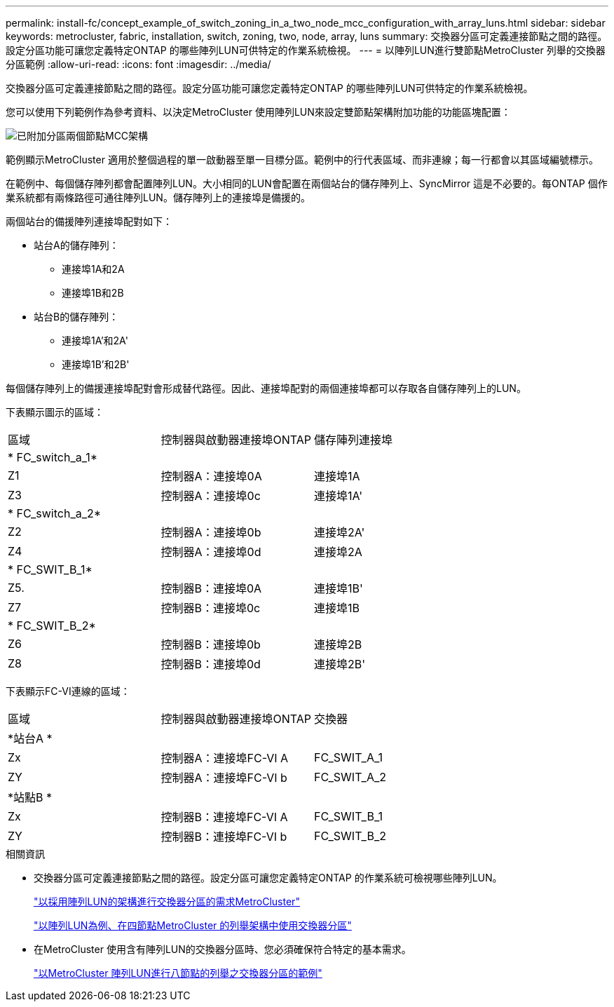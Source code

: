 ---
permalink: install-fc/concept_example_of_switch_zoning_in_a_two_node_mcc_configuration_with_array_luns.html 
sidebar: sidebar 
keywords: metrocluster, fabric, installation, switch, zoning, two, node, array, luns 
summary: 交換器分區可定義連接節點之間的路徑。設定分區功能可讓您定義特定ONTAP 的哪些陣列LUN可供特定的作業系統檢視。 
---
= 以陣列LUN進行雙節點MetroCluster 列舉的交換器分區範例
:allow-uri-read: 
:icons: font
:imagesdir: ../media/


[role="lead"]
交換器分區可定義連接節點之間的路徑。設定分區功能可讓您定義特定ONTAP 的哪些陣列LUN可供特定的作業系統檢視。

您可以使用下列範例作為參考資料、以決定MetroCluster 使用陣列LUN來設定雙節點架構附加功能的功能區塊配置：

image::../media/zoning_two_node_mcc_fabric_attached.gif[已附加分區兩個節點MCC架構]

範例顯示MetroCluster 適用於整個過程的單一啟動器至單一目標分區。範例中的行代表區域、而非連線；每一行都會以其區域編號標示。

在範例中、每個儲存陣列都會配置陣列LUN。大小相同的LUN會配置在兩個站台的儲存陣列上、SyncMirror 這是不必要的。每ONTAP 個作業系統都有兩條路徑可通往陣列LUN。儲存陣列上的連接埠是備援的。

兩個站台的備援陣列連接埠配對如下：

* 站台A的儲存陣列：
+
** 連接埠1A和2A
** 連接埠1B和2B


* 站台B的儲存陣列：
+
** 連接埠1A'和2A'
** 連接埠1B'和2B'




每個儲存陣列上的備援連接埠配對會形成替代路徑。因此、連接埠配對的兩個連接埠都可以存取各自儲存陣列上的LUN。

下表顯示圖示的區域：

|===


| 區域 | 控制器與啟動器連接埠ONTAP | 儲存陣列連接埠 


3+| * FC_switch_a_1* 


 a| 
Z1
 a| 
控制器A：連接埠0A
 a| 
連接埠1A



 a| 
Z3
 a| 
控制器A：連接埠0c
 a| 
連接埠1A'



3+| * FC_switch_a_2* 


 a| 
Z2
 a| 
控制器A：連接埠0b
 a| 
連接埠2A'



 a| 
Z4
 a| 
控制器A：連接埠0d
 a| 
連接埠2A



3+| * FC_SWIT_B_1* 


 a| 
Z5.
 a| 
控制器B：連接埠0A
 a| 
連接埠1B'



 a| 
Z7
 a| 
控制器B：連接埠0c
 a| 
連接埠1B



3+| * FC_SWIT_B_2* 


 a| 
Z6
 a| 
控制器B：連接埠0b
 a| 
連接埠2B



 a| 
Z8
 a| 
控制器B：連接埠0d
 a| 
連接埠2B'

|===
下表顯示FC-VI連線的區域：

|===


| 區域 | 控制器與啟動器連接埠ONTAP | 交換器 


3+| *站台A * 


 a| 
Zx
 a| 
控制器A：連接埠FC-VI A
 a| 
FC_SWIT_A_1



 a| 
ZY
 a| 
控制器A：連接埠FC-VI b
 a| 
FC_SWIT_A_2



3+| *站點B * 


 a| 
Zx
 a| 
控制器B：連接埠FC-VI A
 a| 
FC_SWIT_B_1



 a| 
ZY
 a| 
控制器B：連接埠FC-VI b
 a| 
FC_SWIT_B_2

|===
.相關資訊
* 交換器分區可定義連接節點之間的路徑。設定分區可讓您定義特定ONTAP 的作業系統可檢視哪些陣列LUN。
+
link:reference_requirements_for_switch_zoning_in_a_mcc_configuration_with_array_luns.html["以採用陣列LUN的架構進行交換器分區的需求MetroCluster"]

+
link:concept_example_of_switch_zoning_in_a_four_node_mcc_configuration_with_array_luns.html["以陣列LUN為例、在四節點MetroCluster 的列舉架構中使用交換器分區"]

* 在MetroCluster 使用含有陣列LUN的交換器分區時、您必須確保符合特定的基本需求。
+
link:concept_example_of_switch_zoning_in_an_eight_node_mcc_configuration_with_array_luns.html["以MetroCluster 陣列LUN進行八節點的列舉之交換器分區的範例"]


